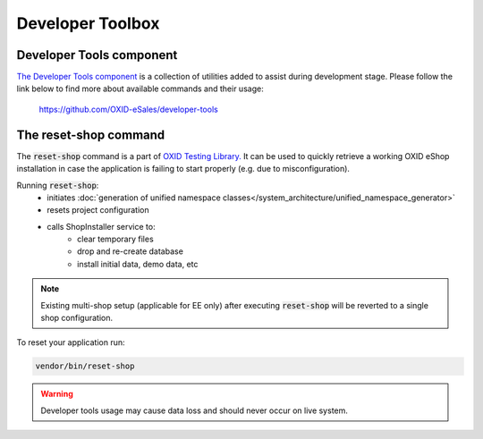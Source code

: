 Developer Toolbox
=================
Developer Tools component
-------------------------
`The Developer Tools component <https://github.com/OXID-eSales/testing_library/>`__ is a collection of utilities added
to assist during development stage.
Please follow the link below to find more about available commands and their usage:

    https://github.com/OXID-eSales/developer-tools

The reset-shop command
----------------------
The :code:`reset-shop` command is a part of `OXID Testing Library. <https://github.com/OXID-eSales/testing_library/>`__
It can be used to quickly retrieve a working OXID eShop installation in case the application is failing to start properly
(e.g. due to misconfiguration).

Running  :code:`reset-shop`:
    - initiates :doc:`generation of unified namespace classes</system_architecture/unified_namespace_generator>`
    - resets project configuration
    - calls ShopInstaller service to:
        - clear temporary files
        - drop and re-create database
        - install initial data, demo data, etc

.. note::
    Existing multi-shop setup (applicable for EE only) after executing :code:`reset-shop` will be reverted
    to a single shop configuration.

To reset your application run:

.. code:: bash

    vendor/bin/reset-shop

.. warning::
   Developer tools usage may cause data loss and should never occur on live system.